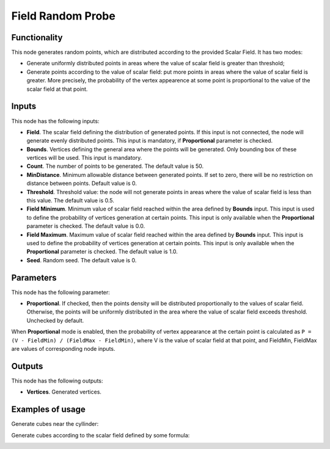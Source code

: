 Field Random Probe
==================

Functionality
-------------

This node generates random points, which are distributed according to the provided Scalar Field. It has two modes:

* Generate uniformly distributed points in areas where the value of scalar
  field is greater than threshold;
* Generate points according to the value of scalar field: put more points in
  areas where the value of scalar field is greater. More precisely, the
  probability of the vertex appearence at some point is proportional to the
  value of the scalar field at that point.

Inputs
------

This node has the following inputs:

* **Field**. The scalar field defining the distribution of generated points. If
  this input is not connected, the node will generate evenly distributed
  points. This input is mandatory, if **Proportional** parameter is checked.
* **Bounds**. Vertices defining the general area where the points will be
  generated. Only bounding box of these vertices will be used. This input is
  mandatory.
* **Count**. The number of points to be generated. The default value is 50.
* **MinDistance**. Minimum allowable distance between generated points. If set
  to zero, there will be no restriction on distance between points. Default
  value is 0.
* **Threshold**. Threshold value: the node will not generate points in areas
  where the value of scalar field is less than this value. The default value is
  0.5.
* **Field Minimum**. Minimum value of scalar field reached within the area
  defined by **Bounds** input. This input is used to define the probability of
  vertices generation at certain points. This input is only available when the
  **Proportional** parameter is checked. The default value is 0.0.
* **Field Maximum**. Maximum value of scalar field reached within the area
  defined by **Bounds** input. This input is used to define the probability of
  vertices generation at certain points. This input is only available when the
  **Proportional** parameter is checked. The default value is 1.0.
* **Seed**. Random seed. The default value is 0.

Parameters
----------

This node has the following parameter:

* **Proportional**. If checked, then the points density will be distributed
  proportionally to the values of scalar field. Otherwise, the points will be
  uniformly distributed in the area where the value of scalar field exceeds
  threshold. Unchecked by default.

When **Proportional** mode is enabled, then the probability of vertex
appearance at the certain point is calculated as ``P = (V - FieldMin) /
(FieldMax - FieldMin)``, where V is the value of scalar field at that point,
and FieldMin, FieldMax are values of corresponding node inputs.

Outputs
-------

This node has the following outputs:

* **Vertices**. Generated vertices.

Examples of usage
-----------------

Generate cubes near the cyllinder:

.. image:: https://user-images.githubusercontent.com/284644/81504481-f2be5900-9302-11ea-8948-fb189c3fc3c5.png

Generate cubes according to the scalar field defined by some formula:

.. image:: https://user-images.githubusercontent.com/284644/81504488-f94cd080-9302-11ea-9da5-f27f633f2191.png

